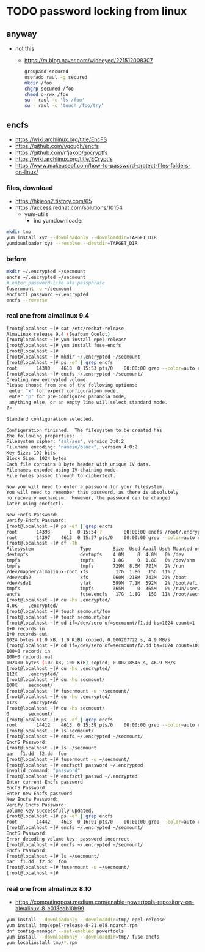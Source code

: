 * TODO password locking from linux

** anyway

- not this
  - https://m.blog.naver.com/wideeyed/221512008307
    #+begin_src bash
      groupadd secured
      useradd raul -g secured
      mkdir /foo
      chgrp secured /foo
      chmod o-rwx /foo
      su - raul -c 'ls /foo'
      su - raul -c 'touch /foo/try'
    #+end_src

** encfs

- https://wiki.archlinux.org/title/EncFS
- https://github.com/vgough/encfs
- https://github.com/rfjakob/gocryptfs
- https://wiki.archlinux.org/title/ECryptfs  
- https://www.makeuseof.com/how-to-password-protect-files-folders-on-linux/

  
*** files, download

- https://hkjeon2.tistory.com/65
- https://access.redhat.com/solutions/10154  
  - yum-utils
    - inc yumdownloader

#+begin_src bash
  mkdir tmp
  yum install xyz --downloadonly --downloaddir=TARGET_DIR
  yumdownloader xyz --resolve --destdir=TARGET_DIR
#+end_src

*** before
  
#+begin_src bash
  mkdir ~/.encrypted ~/secmount
  encfs ~/.encrypted ~/secmount
  # enter password-like aka passphrase
  fusermount -u ~/secmount
  encfsctl password ~/.encrypted
  encfs --reverse  
#+end_src

*** real one from almalinux 9.4

#+begin_src bash
  [root@localhost ~]# cat /etc/redhat-release 
  AlmaLinux release 9.4 (Seafoam Ocelot)
  [root@localhost ~]# yum install epel-release
  [root@localhost ~]# yum install fuse-encfs
  [root@localhost ~]# 
  [root@localhost ~]# mkdir ~/.encrypted ~/secmount
  [root@localhost ~]# ps -ef | grep encfs
  root       14390    4613  0 15:53 pts/0    00:00:00 grep --color=auto encfs
  [root@localhost ~]# encfs ~/.encrypted ~/secmount/
  Creating new encrypted volume.
  Please choose from one of the following options:
   enter "x" for expert configuration mode,
   enter "p" for pre-configured paranoia mode,
   anything else, or an empty line will select standard mode.
  ?>

  Standard configuration selected.

  Configuration finished.  The filesystem to be created has
  the following properties:
  Filesystem cipher: "ssl/aes", version 3:0:2
  Filename encoding: "nameio/block", version 4:0:2
  Key Size: 192 bits
  Block Size: 1024 bytes
  Each file contains 8 byte header with unique IV data.
  Filenames encoded using IV chaining mode.
  File holes passed through to ciphertext.

  Now you will need to enter a password for your filesystem.
  You will need to remember this password, as there is absolutely
  no recovery mechanism.  However, the password can be changed
  later using encfsctl.

  New Encfs Password:
  Verify Encfs Password:
  [root@localhost ~]# ps -ef | grep encfs
  root       14393       1  0 15:54 ?        00:00:00 encfs /root/.encrypted /root/secmount/
  root       14397    4613  0 15:57 pts/0    00:00:00 grep --color=auto encfs
  [root@localhost ~]# df -Th
  Filesystem                 Type        Size  Used Avail Use% Mounted on
  devtmpfs                   devtmpfs    4.0M     0  4.0M   0% /dev
  tmpfs                      tmpfs       1.8G     0  1.8G   0% /dev/shm
  tmpfs                      tmpfs       729M  8.6M  721M   2% /run
  /dev/mapper/almalinux-root xfs          17G  1.8G   15G  11% /
  /dev/sda2                  xfs         960M  218M  743M  23% /boot
  /dev/sda1                  vfat        599M  7.1M  592M   2% /boot/efi
  tmpfs                      tmpfs       365M     0  365M   0% /run/user/0
  encfs                      fuse.encfs   17G  1.8G   15G  11% /root/secmount
  [root@localhost ~]# du -hs .encrypted/
  4.0K    .encrypted/
  [root@localhost ~]# touch secmount/foo
  [root@localhost ~]# touch secmount/bar
  [root@localhost ~]# dd if=/dev/zero of=secmount/f1.dd bs=1024 count=1
  1+0 records in
  1+0 records out
  1024 bytes (1.0 kB, 1.0 KiB) copied, 0.000207722 s, 4.9 MB/s
  [root@localhost ~]# dd if=/dev/zero of=secmount/f2.dd bs=1024 count=100
  100+0 records in
  100+0 records out
  102400 bytes (102 kB, 100 KiB) copied, 0.00218546 s, 46.9 MB/s
  [root@localhost ~]# du -hs .encrypted/
  112K    .encrypted/
  [root@localhost ~]# du -hs secmount/
  108K    secmount/
  [root@localhost ~]# fusermount -u ~/secmount/
  [root@localhost ~]# du -hs .encrypted/
  112K    .encrypted/
  [root@localhost ~]# du -hs secmount/
  0       secmount/
  [root@localhost ~]# ps -ef | grep encfs
  root       14412    4613  0 15:59 pts/0    00:00:00 grep --color=auto encfs
  [root@localhost ~]# ls secmount/
  [root@localhost ~]# encfs ~/.encrypted ~/secmount/
  EncfS Password: 
  [root@localhost ~]# ls ~/secmount
  bar  f1.dd  f2.dd  foo
  [root@localhost ~]# fusermount -u ~/secmount/
  [root@localhost ~]# encfsctl password ~/.encrypted
  invalid command: "password"
  [root@localhost ~]# encfsctl passwd ~/.encrypted
  Enter current Encfs password
  EncfS Password:
  Enter new Encfs password
  New Encfs Password:
  Verify Encfs Password:
  Volume Key successfully updated.
  [root@localhost ~]# ps -ef | grep encfs
  root       14442    4613  0 16:01 pts/0    00:00:00 grep --color=auto encfs
  [root@localhost ~]# encfs ~/.encrypted ~/secmount/
  EncfS Password: 
  Error decoding volume key, password incorrect
  [root@localhost ~]# encfs ~/.encrypted ~/secmount/
  EncfS Password: 
  [root@localhost ~]# ls ~/secmount/
  bar  f1.dd  f2.dd  foo
  [root@localhost ~]# fusermount -u ~/secmount/
  [root@localhost ~]# 
#+end_src

*** real one from almalinux 8.10

- https://computingpost.medium.com/enable-powertools-repository-on-almalinux-8-e013cdb10b99

#+begin_src bash
  yum install --downloadonly --downloaddir=tmp/ epel-release
  yum install tmp/epel-release-8-21.el8.noarch.rpm
  dnf config-manager --set-enabled powertools
  yum install --downloadonly --downloaddir=tmp/ fuse-encfs
  yum localinstall tmp/*.rpm
#+end_src
